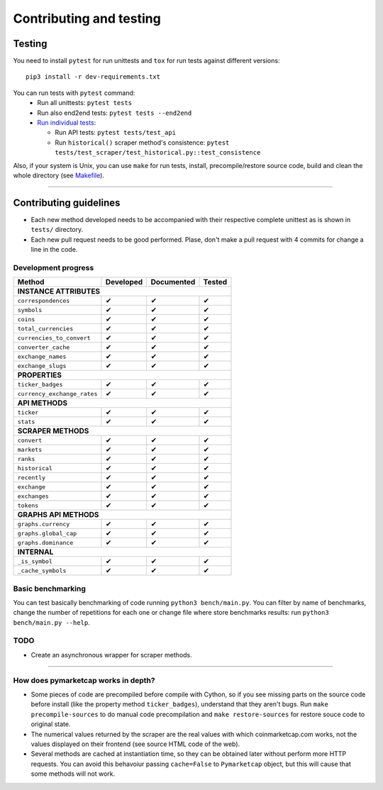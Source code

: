 Contributing and testing
========================

Testing
-------

You need to install ``pytest`` for run unittests and ``tox`` for run
tests against different versions:

::

    pip3 install -r dev-requirements.txt

You can run tests with ``pytest`` command:
  - Run all unittests: ``pytest tests``
  - Run also end2end tests: ``pytest tests --end2end``
  - `Run individual tests <https://docs.pytest.org/en/latest/usage.html#specifying-tests-selecting-tests>`__:

    + Run API tests: ``pytest tests/test_api``
    + Run ``historical()`` scraper method's consistence: ``pytest tests/test_scraper/test_historical.py::test_consistence``


Also, if your system is Unix, you can use ``make`` for run tests, install, precompile/restore source code, build and clean the whole directory (see `Makefile <https://github.com/mondeja/pymarketcap/blob/master/Makefile>`__).

--------------

Contributing guidelines
-----------------------

-  Each new method developed needs to be accompanied with their
   respective complete unittest as is shown in ``tests/`` directory.
-  Each new pull request needs to be good performed. Plase, don't make a
   pull request with 4 commits for change a line in the code.

Development progress
~~~~~~~~~~~~~~~~~~~~

+-------------------------------+-----------------+------------------+--------------+
| **Method**                    | **Developed**   | **Documented**   | **Tested**   |
+===============================+=================+==================+==============+
| **INSTANCE ATTRIBUTES**                                                           |
+-------------------------------+-----------------+------------------+--------------+
| ``correspondences``           | ✔               | ✔                | ✔            |
+-------------------------------+-----------------+------------------+--------------+
| ``symbols``                   | ✔               | ✔                | ✔            |
+-------------------------------+-----------------+------------------+--------------+
| ``coins``                     | ✔               | ✔                | ✔            |
+-------------------------------+-----------------+------------------+--------------+
| ``total_currencies``          | ✔               | ✔                | ✔            |
+-------------------------------+-----------------+------------------+--------------+
| ``currencies_to_convert``     | ✔               | ✔                | ✔            |
+-------------------------------+-----------------+------------------+--------------+
| ``converter_cache``           | ✔               | ✔                | ✔            |
+-------------------------------+-----------------+------------------+--------------+
| ``exchange_names``            | ✔               | ✔                | ✔            |
+-------------------------------+-----------------+------------------+--------------+
| ``exchange_slugs``            | ✔               | ✔                | ✔            |
+-------------------------------+-----------------+------------------+--------------+
| **PROPERTIES**                                                                    |
+-------------------------------+-----------------+------------------+--------------+
| ``ticker_badges``             | ✔               | ✔                | ✔            |
+-------------------------------+-----------------+------------------+--------------+
| ``currency_exchange_rates``   | ✔               | ✔                | ✔            |
+-------------------------------+-----------------+------------------+--------------+
| **API METHODS**                                                                   |
+-------------------------------+-----------------+------------------+--------------+
| ``ticker``                    | ✔               | ✔                | ✔            |
+-------------------------------+-----------------+------------------+--------------+
| ``stats``                     | ✔               | ✔                | ✔            |
+-------------------------------+-----------------+------------------+--------------+
| **SCRAPER METHODS**                                                               |
+-------------------------------+-----------------+------------------+--------------+
| ``convert``                   | ✔               | ✔                | ✔            |
+-------------------------------+-----------------+------------------+--------------+
| ``markets``                   | ✔               | ✔                | ✔            |
+-------------------------------+-----------------+------------------+--------------+
| ``ranks``                     | ✔               | ✔                | ✔            |
+-------------------------------+-----------------+------------------+--------------+
| ``historical``                | ✔               | ✔                | ✔            |
+-------------------------------+-----------------+------------------+--------------+
| ``recently``                  | ✔               | ✔                | ✔            |
+-------------------------------+-----------------+------------------+--------------+
| ``exchange``                  | ✔               | ✔                | ✔            |
+-------------------------------+-----------------+------------------+--------------+
| ``exchanges``                 | ✔               | ✔                | ✔            |
+-------------------------------+-----------------+------------------+--------------+
| ``tokens``                    | ✔               | ✔                | ✔            |
+-------------------------------+-----------------+------------------+--------------+
| **GRAPHS API METHODS**                                                            |
+-------------------------------+-----------------+------------------+--------------+
| ``graphs.currency``           | ✔               | ✔                | ✔            |
+-------------------------------+-----------------+------------------+--------------+
| ``graphs.global_cap``         | ✔               | ✔                | ✔            |
+-------------------------------+-----------------+------------------+--------------+
| ``graphs.dominance``          | ✔               | ✔                | ✔            |
+-------------------------------+-----------------+------------------+--------------+
| **INTERNAL**                                                                      |
+-------------------------------+-----------------+------------------+--------------+
| ``_is_symbol``                | ✔               | ✔                | ✔            |
+-------------------------------+-----------------+------------------+--------------+
| ``_cache_symbols``            | ✔               | ✔                | ✔            |
+-------------------------------+-----------------+------------------+--------------+

Basic benchmarking
~~~~~~~~~~~~~~~~~~

You can test basically benchmarking of code running
``python3 bench/main.py``. You can filter by name of benchmarks, change
the number of repetitions for each one or change file where store
benchmarks results: run ``python3 bench/main.py --help``.

TODO
~~~~
- Create an asynchronous wrapper for scraper methods.


--------------

How does pymarketcap works in depth?
~~~~~~~~~~~~~~~~~~~~~~~~~~~~~~~~~~~~

-  Some pieces of code are precompiled before compile with Cython, so if
   you see missing parts on the source code before install (like the
   property method ``ticker_badges``), understand that they aren't bugs.
   Run ``make precompile-sources`` to do manual code precompilation and
   ``make restore-sources`` for restore souce code to original state.
-  The numerical values returned by the scraper are the real values with
   which coinmarketcap.com works, not the values displayed on their
   frontend (see source HTML code of the web).
-  Several methods are cached at instantiation time, so they can be
   obtained later without perform more HTTP requests. You can avoid this
   behavoiur passing ``cache=False`` to ``Pymarketcap`` object, but this
   will cause that some methods will not work.
